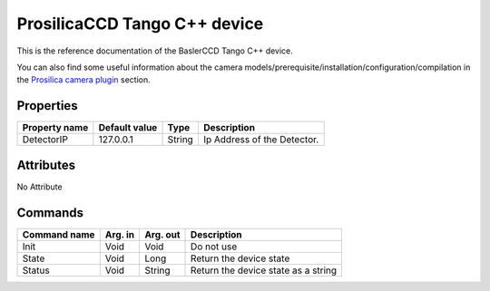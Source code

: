 .. _lima-tango-maxipix:

ProsilicaCCD Tango C++ device
=============================

This is the reference documentation of the BaslerCCD Tango C++ device.

You can also find some useful information about the camera models/prerequisite/installation/configuration/compilation in the `Prosilica camera plugin`_ section.

Properties
----------

======================== ==================== ===================== =====================================
Property name            Default value        Type                  Description
======================== ==================== ===================== =====================================
DetectorIP               127.0.0.1            String                Ip Address of the Detector.
======================== ==================== ===================== =====================================

Attributes
----------
No Attribute

Commands
--------

======================= =============== ======================= ===========================================
Command name            Arg. in         Arg. out                Description
======================= =============== ======================= ===========================================
Init                    Void            Void                    Do not use
State                   Void            Long                    Return the device state
Status                  Void            String                  Return the device state as a string
======================= =============== ======================= ===========================================

.. _Prosilica camera plugin: https://lima1.readthedocs.io/en/latest/camera/prosilica/doc/index.html
